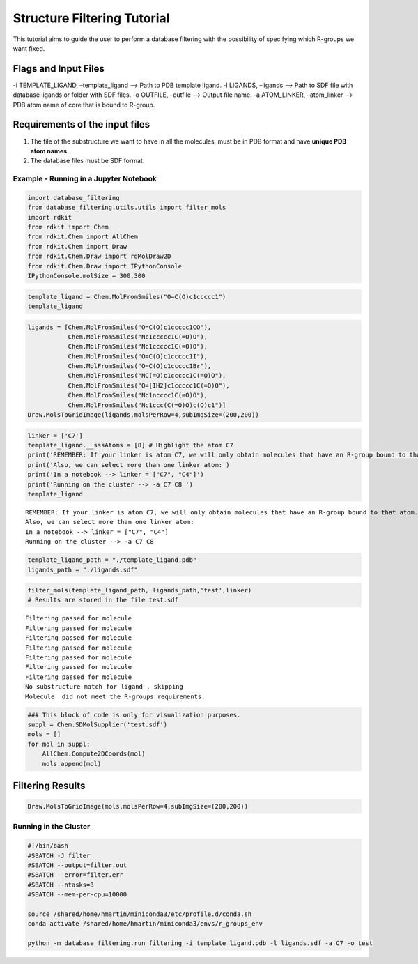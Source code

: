
Structure Filtering Tutorial
=============================

This tutorial aims to guide the user to perform a database filtering
with the possibility of specifying which R-groups we want fixed.

Flags and Input Files
~~~~~~~~~~~~~~~~~~~~~

-i TEMPLATE_LIGAND, –template_ligand –> Path to PDB template ligand. -l
LIGANDS, –ligands –> Path to SDF file with database ligands or folder
with SDF files. -o OUTFILE, –outfile –> Output file name. -a
ATOM_LINKER, –atom_linker –> PDB atom name of core that is bound to
R-group.

Requirements of the input files
~~~~~~~~~~~~~~~~~~~~~~~~~~~~~~~

1. The file of the substructure we want to have in all the molecules,
   must be in PDB format and have **unique PDB atom names**.
2. The database files must be SDF format.

Example - Running in a Jupyter Notebook
---------------------------------------

.. code:: ipython3

    import database_filtering
    from database_filtering.utils.utils import filter_mols
    import rdkit
    from rdkit import Chem
    from rdkit.Chem import AllChem
    from rdkit.Chem import Draw
    from rdkit.Chem.Draw import rdMolDraw2D
    from rdkit.Chem.Draw import IPythonConsole
    IPythonConsole.molSize = 300,300

.. code:: ipython3

    template_ligand = Chem.MolFromSmiles("O=C(O)c1ccccc1")
    template_ligand




.. image:: output_8_0.png



.. code:: ipython3

    ligands = [Chem.MolFromSmiles("O=C(O)c1ccccc1CO"), 
               Chem.MolFromSmiles("Nc1ccccc1C(=O)O"), 
               Chem.MolFromSmiles("Nc1ccccc1C(=O)O"),
               Chem.MolFromSmiles("O=C(O)c1ccccc1I"),
               Chem.MolFromSmiles("O=C(O)c1ccccc1Br"),
               Chem.MolFromSmiles("NC(=O)c1ccccc1C(=O)O"),
               Chem.MolFromSmiles("O=[IH2]c1ccccc1C(=O)O"),
               Chem.MolFromSmiles("Nc1ncccc1C(=O)O"),
               Chem.MolFromSmiles("Nc1ccc(C(=O)O)c(O)c1")]
    Draw.MolsToGridImage(ligands,molsPerRow=4,subImgSize=(200,200)) 





.. image:: output_9_0.png



.. code:: ipython3

    linker = ['C7']
    template_ligand.__sssAtoms = [8] # Highlight the atom C7
    print('REMEMBER: If your linker is atom C7, we will only obtain molecules that have an R-group bound to that atom.')
    print('Also, we can select more than one linker atom:')
    print('In a notebook --> linker = ["C7", "C4"]')
    print('Running on the cluster --> -a C7 C8 ')
    template_ligand


.. parsed-literal::

    REMEMBER: If your linker is atom C7, we will only obtain molecules that have an R-group bound to that atom.
    Also, we can select more than one linker atom:
    In a notebook --> linker = ["C7", "C4"]
    Running on the cluster --> -a C7 C8 




.. image:: output_10_1.png



.. code:: ipython3

    template_ligand_path = "./template_ligand.pdb"
    ligands_path = "./ligands.sdf"

.. code:: ipython3

    filter_mols(template_ligand_path, ligands_path,'test',linker)
    # Results are stored in the file test.sdf 


.. parsed-literal::

    Filtering passed for molecule 
    Filtering passed for molecule 
    Filtering passed for molecule 
    Filtering passed for molecule 
    Filtering passed for molecule 
    Filtering passed for molecule 
    Filtering passed for molecule 
    No substructure match for ligand , skipping
    Molecule  did not meet the R-groups requirements.


.. code:: ipython3

    ### This block of code is only for visualization purposes.
    suppl = Chem.SDMolSupplier('test.sdf')   
    mols = []
    for mol in suppl:
        AllChem.Compute2DCoords(mol)
        mols.append(mol)

Filtering Results
~~~~~~~~~~~~~~~~~

.. code:: ipython3

    Draw.MolsToGridImage(mols,molsPerRow=4,subImgSize=(200,200)) 




.. image:: output_15_0.png



Running in the Cluster
----------------------

.. code:: sh

   #!/bin/bash
   #SBATCH -J filter
   #SBATCH --output=filter.out
   #SBATCH --error=filter.err
   #SBATCH --ntasks=3
   #SBATCH --mem-per-cpu=10000

   source /shared/home/hmartin/miniconda3/etc/profile.d/conda.sh
   conda activate /shared/home/hmartin/miniconda3/envs/r_groups_env

   python -m database_filtering.run_filtering -i template_ligand.pdb -l ligands.sdf -a C7 -o test
